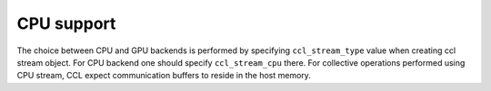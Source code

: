 CPU support
===========

The choice between CPU and GPU backends is performed by specifying ``ccl_stream_type`` value when creating ccl stream object. For CPU backend one should specify ``ccl_stream_cpu`` there. For collective operations performed using CPU stream, CCL expect communication buffers to reside in the host memory. 
